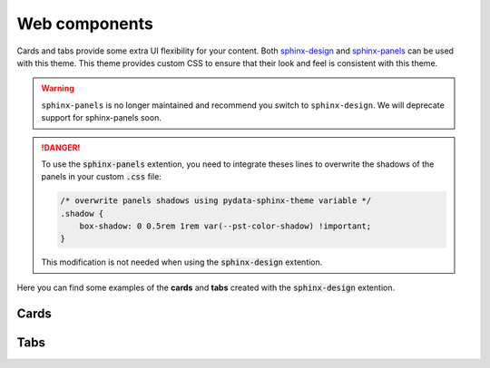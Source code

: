 .. INSPIRED FROM sphinx-design documentation

Web components
==============

Cards and tabs provide some extra UI flexibility for your content. Both `sphinx-design <https://sphinx-design.readthedocs.io/en/latest/index.html>`__ and `sphinx-panels <https://sphinx-panels.readthedocs.io/en/latest/>`__ can be used with this theme. This theme provides custom CSS to ensure that their look and feel is consistent with this theme.

.. seealso::

   For more about how to use these extensions, see `the sphinx-design documentation <https://sphinx-design.readthedocs.io/en/latest/index.html>`_.
   
.. warning::
   
   ``sphinx-panels`` is no longer maintained and recommend you switch to ``sphinx-design``.
   We will deprecate support for sphinx-panels soon.

.. danger::

    To use the :code:`sphinx-panels` extention, you need to integrate theses lines to overwrite the shadows of the panels in your custom :code:`.css` file:

    .. code-block:: css

        /* overwrite panels shadows using pydata-sphinx-theme variable */
        .shadow {
            box-shadow: 0 0.5rem 1rem var(--pst-color-shadow) !important;
        }

    This modification is not needed when using the :code:`sphinx-design` extention.

Here you can find some examples of the **cards** and **tabs** created with the :code:`sphinx-design` extention.

Cards
-----

.. grid::

    .. grid-item-card:: Content of the first card

    .. grid-item-card:: Content of the second card

        :bdg-primary:`example`

    .. grid-item-card::

        .. dropdown:: :fa:`eye,mr-1` third card

            Hidden content

    .. grid-item-card:: Clickable  fourth Card
        :link: https://example.com

.. grid::

    .. grid-item-card::

        panel 1 header
        ^^^^^^^^^^^^^^
        panel 1 content
        more content
        ++++++++++++++
        panel 1 footer

    .. grid-item-card::

        panel 2 header
        ^^^^^^^^^^^^^^
        panel 2 content
        ++++++++++++++
        panel 2 footer


Tabs
----

.. tab-set::

    .. tab-item:: c++

        .. code-block:: c++

            int main(const int argc, const char **argv) {
                return 0;
            }

    .. tab-item:: python

        .. code-block:: python

            def main():
                return

    .. tab-item:: java

        .. code-block:: java

            class Main {
                public static void main(String[] args) {
                }
            }

    .. tab-item:: julia

        .. code-block:: julia

            function main()
            end

    .. tab-item:: fortran

        .. code-block:: fortran

            PROGRAM main
            END PROGRAM main
